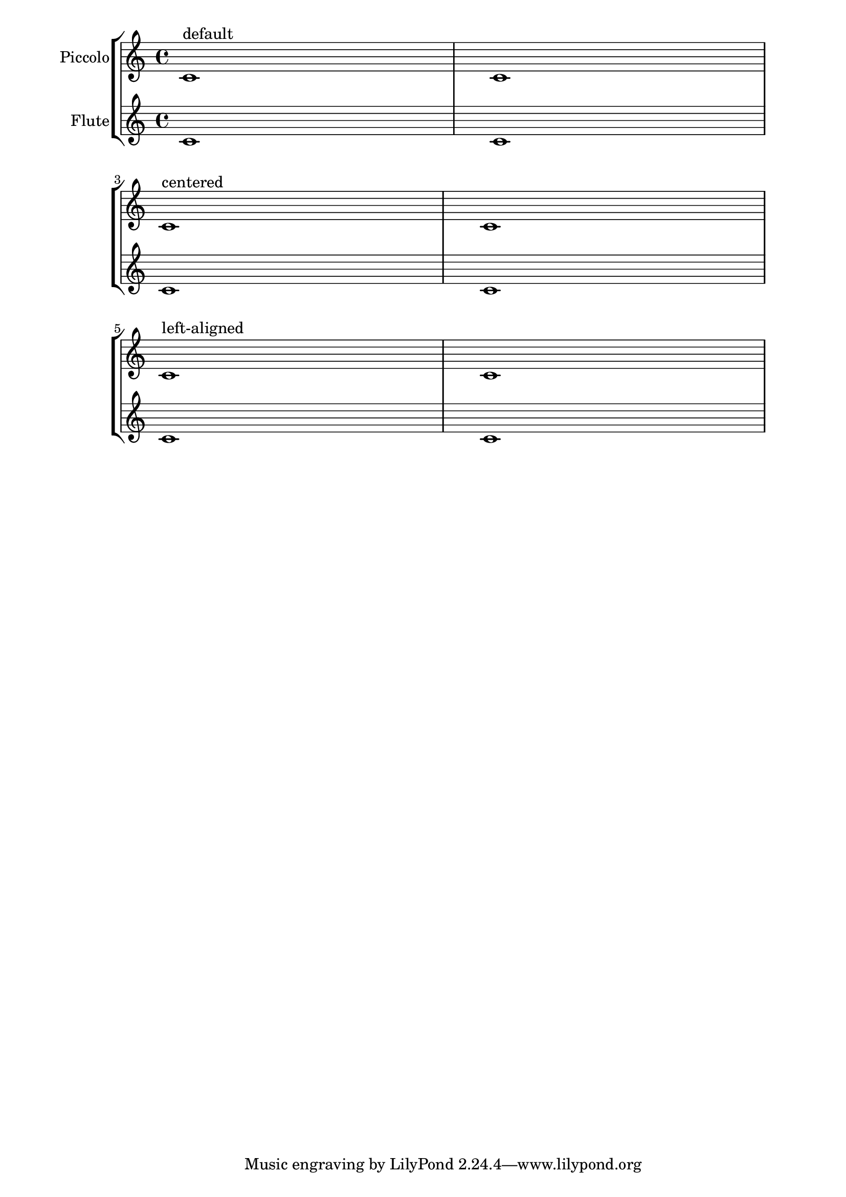 %% Do not edit this file; it is auto-generated from LSR http://lsr.dsi.unimi.it
%% This file is in the public domain.
\version "2.11.49"

\header {
  lsrtags = "text, paper-and-layout, titles"

  texidoc = "
Instrument names are generally printed to the left of the staves. To
align the names of several different intruments, put them in a
@code{\\markup} block and use one of the following possibilites:

* 
    Right-aligned instrument names: this is the default behavior
  
* 
    Center-aligned instrument names: using the @code{\\hcenter-in #n}
command
    places the instrument names inside a padded box, with @code{n} being
the width
    of the box
  
* 
    Left-aligned instrument names: the names are printed on top of an
    empty box, using the @code{\\combine} command
    with an @code{\\hspace #n} object.
  


"
  doctitle = "Aligning and centering instrument names"
} % begin verbatim
\paper {
  indent = #0
  left-margin = #30
  line-width = #160
}

\new StaffGroup \relative c' <<
  \new Staff {
    \set Staff.instrumentName = #"Piccolo"
    c1^"default" | c \break
    \set Staff.instrumentName = \markup { \hcenter-in #10 Piccolo }
    c1^"centered" | c \break
    \set Staff.instrumentName = \markup { \combine \hspace #8 Piccolo }
    c1^"left-aligned" | c
  } 
  \new Staff {
    \set Staff.instrumentName = #"Flute"
    c1 | c \break
    \set Staff.instrumentName = \markup { \hcenter-in #10 Flute }
    c1 | c \break
    \set Staff.instrumentName = \markup { \combine \hspace #8 Flute }
    c1 | c
  }
>>
